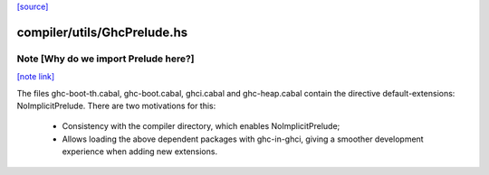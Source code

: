`[source] <https://gitlab.haskell.org/ghc/ghc/tree/master/compiler/utils/GhcPrelude.hs>`_

compiler/utils/GhcPrelude.hs
============================


Note [Why do we import Prelude here?]
~~~~~~~~~~~~~~~~~~~~~~~~~~~~~~~~~~~~~

`[note link] <https://gitlab.haskell.org/ghc/ghc/tree/master/compiler/utils/GhcPrelude.hs#L23>`__

The files ghc-boot-th.cabal, ghc-boot.cabal, ghci.cabal and
ghc-heap.cabal contain the directive default-extensions:
NoImplicitPrelude. There are two motivations for this:
  - Consistency with the compiler directory, which enables
    NoImplicitPrelude;
  - Allows loading the above dependent packages with ghc-in-ghci,
    giving a smoother development experience when adding new
    extensions.

